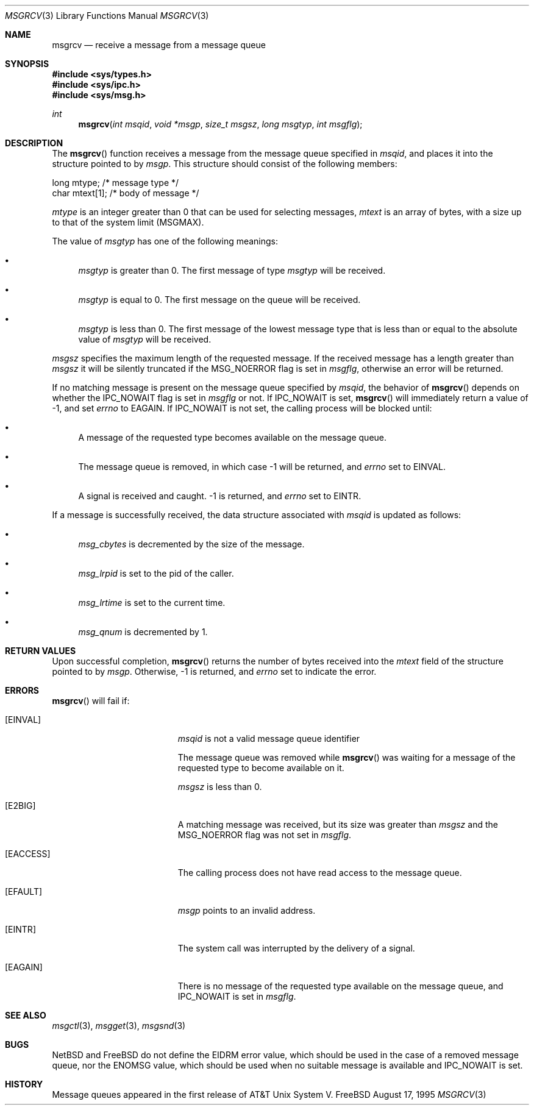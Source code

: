 .\"	$NetBSD: msgrcv.2,v 1.1 1995/10/16 23:49:20 jtc Exp $	
.\"
.\" Copyright (c) 1995 Frank van der Linden
.\" All rights reserved.
.\"
.\" Redistribution and use in source and binary forms, with or without
.\" modification, are permitted provided that the following conditions
.\" are met:
.\" 1. Redistributions of source code must retain the above copyright
.\"    notice, this list of conditions and the following disclaimer.
.\" 2. Redistributions in binary form must reproduce the above copyright
.\"    notice, this list of conditions and the following disclaimer in the
.\"    documentation and/or other materials provided with the distribution.
.\" 3. All advertising materials mentioning features or use of this software
.\"    must display the following acknowledgement:
.\"      This product includes software developed for the NetBSD Project
.\"      by Frank van der Linden
.\" 4. The name of the author may not be used to endorse or promote products
.\"    derived from this software without specific prior written permission
.\"
.\" THIS SOFTWARE IS PROVIDED BY THE AUTHOR ``AS IS'' AND ANY EXPRESS OR
.\" IMPLIED WARRANTIES, INCLUDING, BUT NOT LIMITED TO, THE IMPLIED WARRANTIES
.\" OF MERCHANTABILITY AND FITNESS FOR A PARTICULAR PURPOSE ARE DISCLAIMED.
.\" IN NO EVENT SHALL THE AUTHOR BE LIABLE FOR ANY DIRECT, INDIRECT,
.\" INCIDENTAL, SPECIAL, EXEMPLARY, OR CONSEQUENTIAL DAMAGES (INCLUDING, BUT
.\" NOT LIMITED TO, PROCUREMENT OF SUBSTITUTE GOODS OR SERVICES; LOSS OF USE,
.\" DATA, OR PROFITS; OR BUSINESS INTERRUPTION) HOWEVER CAUSED AND ON ANY
.\" THEORY OF LIABILITY, WHETHER IN CONTRACT, STRICT LIABILITY, OR TORT
.\" (INCLUDING NEGLIGENCE OR OTHERWISE) ARISING IN ANY WAY OUT OF THE USE OF
.\" THIS SOFTWARE, EVEN IF ADVISED OF THE POSSIBILITY OF SUCH DAMAGE.
.\"/
.Dd August 17, 1995
.Dt MSGRCV 3
.Os FreeBSD
.Sh NAME
.Nm msgrcv
.Nd receive a message from a message queue
.Sh SYNOPSIS
.Fd #include <sys/types.h>
.Fd #include <sys/ipc.h>
.Fd #include <sys/msg.h>
.Ft int
.Fn msgrcv "int msqid" "void *msgp" "size_t msgsz" "long msgtyp" "int msgflg"
.Sh DESCRIPTION
The 
.Fn msgrcv
function receives a message from the message queue specified in
.Fa msqid ,
and places it into the structure pointed to by
.Fa msgp .
This structure should consist of the following members:
.Bd -literal
    long mtype;    /* message type */
    char mtext[1]; /* body of message */
.Ed

.Va mtype
is an integer greater than 0 that can be used for selecting messages,
.Va mtext
is an array of bytes, with a size up to that of the system limit (MSGMAX).

The value of
.Fa msgtyp
has one of the following meanings:
.Bl -bullet
.It
.Fa msgtyp
is greater than 0. The first message of type
.Fa msgtyp
will be received.
.It
.Fa msgtyp
is equal to 0. The first message on the queue will be received.
.It
.Fa msgtyp
is less than 0. The first message of the lowest message type that is
less than or equal to the absolute value of
.Fa msgtyp
will be received.
.El

.Fa msgsz
specifies the maximum length of the requested message. If the received
message has a length greater than
.Fa msgsz
it will be silently truncated if the MSG_NOERROR flag is set in
.Fa msgflg ,
otherwise an error will be returned.

If no matching message is present on the message queue specified by
.Fa msqid ,
the behavior of
.Fn msgrcv
depends on whether the IPC_NOWAIT flag is set in
.Fa msgflg
or not. If IPC_NOWAIT is set,
.Fn msgrcv
will immediately return a value of -1, and set
.Va errno
to EAGAIN. If IPC_NOWAIT is not set, the calling process will be blocked
until:
.Bl -bullet
.It
A message of the requested type becomes available on the message queue.
.It
The message queue is removed, in which case -1 will be returned, and
.Va errno
set to EINVAL.
.It
A signal is received and caught. -1 is returned, and
.Va errno
set to EINTR.
.El

If a message is successfully received, the data structure associated with
.Fa msqid
is updated as follows:
.Bl -bullet
.It
.Va msg_cbytes
is decremented by the size of the message.
.It
.Va msg_lrpid
is set to the pid of the caller.
.It
.Va msg_lrtime
is set to the current time.
.It
.Va msg_qnum
is decremented by 1.
.Sh RETURN VALUES
Upon successful completion,
.Fn msgrcv
returns the number of bytes received into the
.Va mtext
field of the structure pointed to by
.Fa msgp .
Otherwise, -1 is returned, and
.Va errno
set to indicate the error.
.Sh ERRORS
.Fn msgrcv
will fail if:
.Bl -tag -width Er
.It Bq Er EINVAL
.Fa msqid
is not a valid message queue identifier

The message queue was removed while
.Fn msgrcv
was waiting for a message of the requested type to become available on it.

.Fa msgsz
is less than 0.
.It Bq Er E2BIG
A matching message was received, but its size was greater than
.Fa msgsz
and the MSG_NOERROR flag was not set in
.Fa msgflg .
.It Bq Er EACCESS
The calling process does not have read access to the message queue.
.It Bq Er EFAULT
.Fa msgp
points to an invalid address.
.It Bq Er EINTR
The system call was interrupted by the delivery of a signal.
.It Bq Er EAGAIN
There is no message of the requested type available on the message queue,
and IPC_NOWAIT is set in
.Fa msgflg .
.Sh SEE ALSO
.Xr msgctl 3 ,
.Xr msgget 3 ,
.Xr msgsnd 3
.Sh BUGS
NetBSD and FreeBSD do not define the EIDRM error value, which should be used in
the case of a removed message queue, nor the ENOMSG value, which
should be used when no suitable message is available and IPC_NOWAIT
is set.
.Sh HISTORY
Message queues appeared in the first release of AT&T Unix System V.
